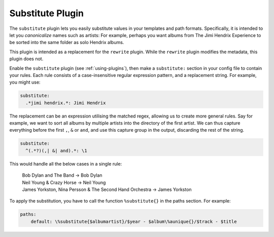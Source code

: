 Substitute Plugin
=================

The ``substitute`` plugin lets you easily substitute values in your templates
and path formats. Specifically, it is intended to let you *canonicalize* names
such as artists: For example, perhaps you want albums from The Jimi Hendrix
Experience to be sorted into the same folder as solo Hendrix albums.

This plugin is intended as a replacement for the ``rewrite`` plugin. While the
``rewrite`` plugin modifies the metadata, this plugin does not.

Enable the ``substitute`` plugin (see :ref:`using-plugins`), then make a
``substitute:`` section in your config file to contain your rules. Each rule
consists of a case-insensitive regular expression pattern, and a replacement
string. For example, you might use:

.. code-block:: yaml

    substitute:
      .*jimi hendrix.*: Jimi Hendrix

The replacement can be an expression utilising the matched regex, allowing us to
create more general rules. Say for example, we want to sort all albums by
multiple artists into the directory of the first artist. We can thus capture
everything before the first ``,``, ``&`` or ``and``, and use this capture group
in the output, discarding the rest of the string.

.. code-block:: yaml

    substitute:
      ^(.*?)(,| &| and).*: \1

This would handle all the below cases in a single rule:

    |   Bob Dylan and The Band -> Bob Dylan
    |   Neil Young & Crazy Horse -> Neil Young
    |   James Yorkston, Nina Persson & The Second Hand Orchestra -> James
        Yorkston

To apply the substitution, you have to call the function ``%substitute{}`` in
the paths section. For example:

.. code-block:: yaml

    paths:
        default: \%substitute{$albumartist}/$year - $album\%aunique{}/$track - $title
